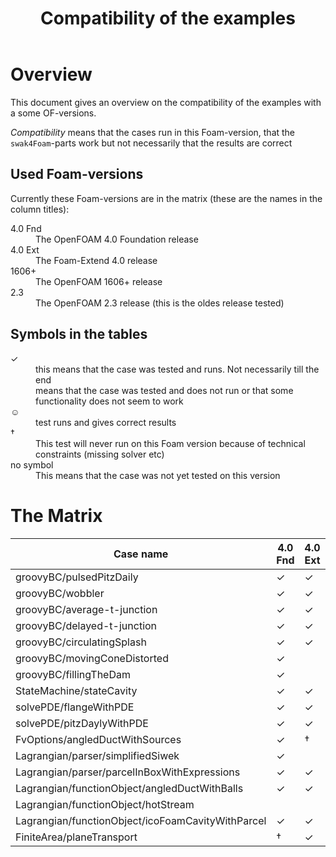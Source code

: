 #+TITLE: Compatibility of the examples
* Overview
  This document gives an overview on the compatibility of the examples
  with a some OF-versions.

  /Compatibility/ means that the cases run in this Foam-version, that
  the =swak4Foam=-parts work but not necessarily that the results are
  correct
** Used Foam-versions
   Currently these Foam-versions are in the matrix (these are the
   names in the column titles):
   - 4.0 Fnd :: The OpenFOAM 4.0 Foundation release
   - 4.0 Ext :: The Foam-Extend 4.0 release
   - 1606+ :: The OpenFOAM 1606+ release
   - 2.3 :: The OpenFOAM 2.3 release (this is the oldes release
        tested)
** Symbols in the tables
   - \checkmark :: this means that the case was tested and runs. Not
        necessarily till the end
   - \sad :: means that the case was tested and does not run or that
        some functionality does not seem to work
   - \smiley :: test runs and gives correct results
   - \dagger :: This test will never run on this Foam version because
        of technical constraints (missing solver etc)
   - no symbol :: This means that the case was not yet tested on this version
* The Matrix
  | Case name                                         | 4.0 Fnd    | 4.0 Ext    | 1606+      | 2.3        |
  |---------------------------------------------------+------------+------------+------------+------------|
  | groovyBC/pulsedPitzDaily                          | \checkmark | \checkmark | \checkmark | \checkmark |
  | groovyBC/wobbler                                  | \checkmark | \checkmark | \checkmark | \checkmark |
  | groovyBC/average-t-junction                       | \checkmark | \checkmark | \checkmark | \checkmark |
  | groovyBC/delayed-t-junction                       | \checkmark | \checkmark | \checkmark | \checkmark |
  | groovyBC/circulatingSplash                        | \checkmark | \checkmark | \checkmark | \checkmark |
  | groovyBC/movingConeDistorted                      | \checkmark | \sad       | \checkmark | \checkmark |
  | groovyBC/fillingTheDam                            | \checkmark | \sad       | \checkmark | \checkmark |
  | StateMachine/stateCavity                          | \checkmark | \checkmark | \checkmark | \checkmark |
  | solvePDE/flangeWithPDE                            | \checkmark | \checkmark | \checkmark | \checkmark |
  | solvePDE/pitzDaylyWithPDE                         | \checkmark | \checkmark | \checkmark | \checkmark |
  | FvOptions/angledDuctWithSources                   | \checkmark | \dagger    | \checkmark | \checkmark |
  | Lagrangian/parser/simplifiedSiwek                 | \checkmark | \sad       | \checkmark | \checkmark |
  | Lagrangian/parser/parcelInBoxWithExpressions      | \checkmark | \checkmark | \checkmark | \checkmark |
  | Lagrangian/functionObject/angledDuctWithBalls     | \checkmark | \checkmark |            | \checkmark |
  | Lagrangian/functionObject/hotStream               | \sad       |            |            | \sad       |
  | Lagrangian/functionObject/icoFoamCavityWithParcel | \checkmark | \checkmark |            | \checkmark |
  | FiniteArea/planeTransport                         | \dagger    | \checkmark | \dagger    | \dagger    |
